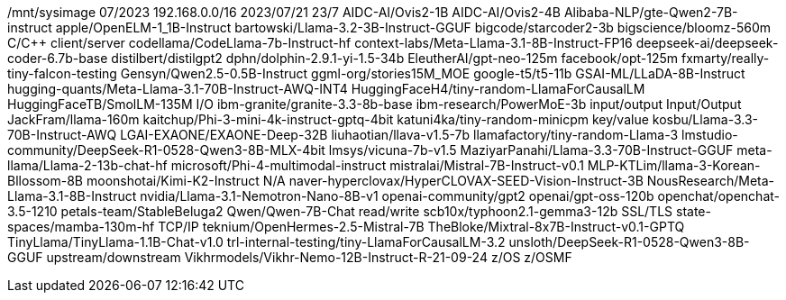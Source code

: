 /mnt/sysimage
07/2023
192.168.0.0/16
2023/07/21
23/7
AIDC-AI/Ovis2-1B
AIDC-AI/Ovis2-4B
Alibaba-NLP/gte-Qwen2-7B-instruct
apple/OpenELM-1_1B-Instruct
bartowski/Llama-3.2-3B-Instruct-GGUF
bigcode/starcoder2-3b
bigscience/bloomz-560m
C/C++
client/server
codellama/CodeLlama-7b-Instruct-hf
context-labs/Meta-Llama-3.1-8B-Instruct-FP16
deepseek-ai/deepseek-coder-6.7b-base
distilbert/distilgpt2
dphn/dolphin-2.9.1-yi-1.5-34b
EleutherAI/gpt-neo-125m
facebook/opt-125m
fxmarty/really-tiny-falcon-testing
Gensyn/Qwen2.5-0.5B-Instruct
ggml-org/stories15M_MOE
google-t5/t5-11b
GSAI-ML/LLaDA-8B-Instruct
hugging-quants/Meta-Llama-3.1-70B-Instruct-AWQ-INT4
HuggingFaceH4/tiny-random-LlamaForCausalLM
HuggingFaceTB/SmolLM-135M
I/O
ibm-granite/granite-3.3-8b-base
ibm-research/PowerMoE-3b
input/output
Input/Output
JackFram/llama-160m
kaitchup/Phi-3-mini-4k-instruct-gptq-4bit
katuni4ka/tiny-random-minicpm
key/value
kosbu/Llama-3.3-70B-Instruct-AWQ
LGAI-EXAONE/EXAONE-Deep-32B
liuhaotian/llava-v1.5-7b
llamafactory/tiny-random-Llama-3
lmstudio-community/DeepSeek-R1-0528-Qwen3-8B-MLX-4bit
lmsys/vicuna-7b-v1.5
MaziyarPanahi/Llama-3.3-70B-Instruct-GGUF
meta-llama/Llama-2-13b-chat-hf
microsoft/Phi-4-multimodal-instruct
mistralai/Mistral-7B-Instruct-v0.1
MLP-KTLim/llama-3-Korean-Bllossom-8B
moonshotai/Kimi-K2-Instruct
N/A
naver-hyperclovax/HyperCLOVAX-SEED-Vision-Instruct-3B
NousResearch/Meta-Llama-3.1-8B-Instruct
nvidia/Llama-3.1-Nemotron-Nano-8B-v1
openai-community/gpt2
openai/gpt-oss-120b
openchat/openchat-3.5-1210
petals-team/StableBeluga2
Qwen/Qwen-7B-Chat
read/write
scb10x/typhoon2.1-gemma3-12b
SSL/TLS
state-spaces/mamba-130m-hf
TCP/IP
teknium/OpenHermes-2.5-Mistral-7B
TheBloke/Mixtral-8x7B-Instruct-v0.1-GPTQ
TinyLlama/TinyLlama-1.1B-Chat-v1.0
trl-internal-testing/tiny-LlamaForCausalLM-3.2
unsloth/DeepSeek-R1-0528-Qwen3-8B-GGUF
upstream/downstream
Vikhrmodels/Vikhr-Nemo-12B-Instruct-R-21-09-24
z/OS
z/OSMF
